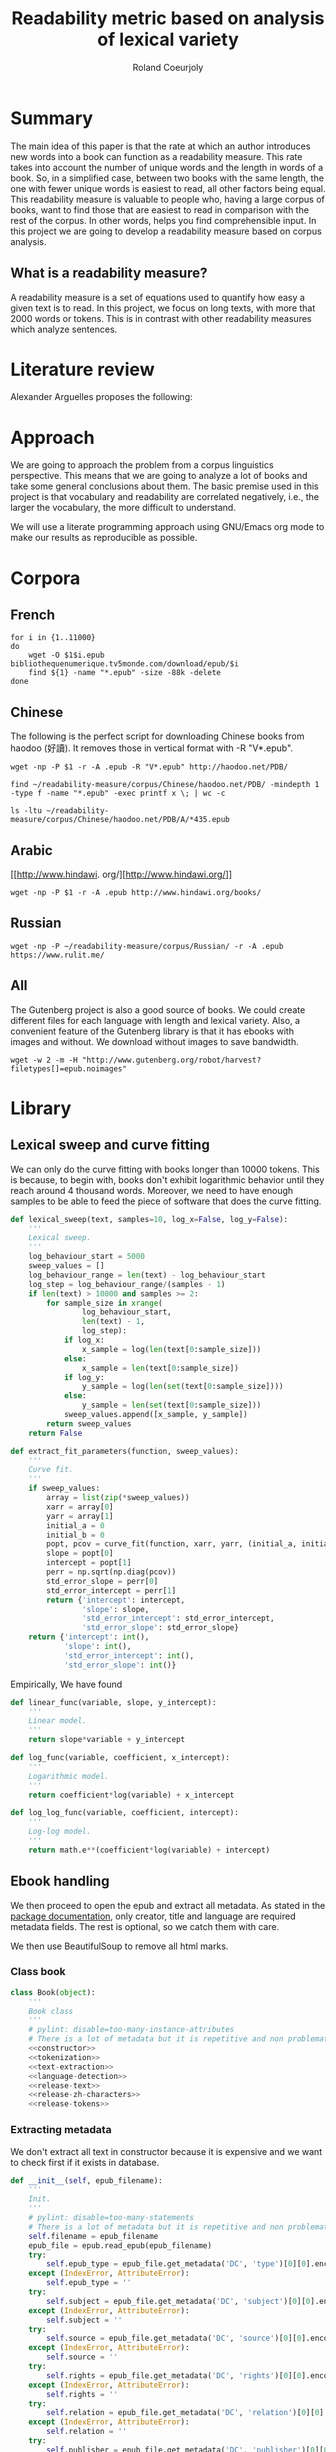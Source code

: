 #+TITLE: Readability metric based on analysis of lexical variety
#+AUTHOR: Roland Coeurjoly
#+EMAIL: rolandcoeurjoly@gmail.com
#+Date:
#+OPTIONS: ^:nil toc:nil H:4
#+LATEX_HEADER: \usepackage{tikz}
#+LATEX_HEADER: \usepackage{attrib}
#+LATEX_HEADER: \Plainauthor{Roland Coeurjoly}
#+LATEX_HEADER: \author{Roland Coeurjoly}
#+LATEX_HEADER: \title{Readability metric based on analysis of lexical variety}
#+LATEX_HEADER: \Shorttitle{Pending}
#+LATEX_HEADER: \Keywords{readability metric, readability test, readability, formula, comprehensible input, extensive reading, vocabulary, literate programming, reproducible research, emacs}
#+LATEX_HEADER: \Address{Pending}
#+LATEX_HEADER: \Abstract{We present a readability metric, capable of being applied to books written in multiple languages and easy to compute, therefore lending itself to be applied to large corpora composed of thousands of books. It uses length of text (measured in words) versus unique words to compute the rate at which the author introduces new vocabulary in a certain book. This rate can then be used to rank the book with respect to others. This readability metric is only }
#+LaTeX_CLASS: jss
#+STARTUP: oddeven
* Summary
  The main idea of this paper is that the rate at which an author introduces new words into a book can function as a readability measure.
  This rate takes into account the number of unique words and the length in words of a book.
  So, in a simplified case, between two books with the same length, the one with fewer unique words is easiest to read, all other factors being equal.
  This readability measure is valuable to people who, having a large corpus of books, want to find those that are easiest to read in comparison with the rest of the corpus.
  In other words, helps you find comprehensible input.
  In this project we are going to develop a readability measure based on corpus analysis.
** What is a readability measure?
   A readability measure is a set of equations used to quantify how easy a given text is to read.
   In this project, we focus on long texts, with more that 2000 words or tokens. This is in contrast with other readability measures which analyze sentences.
* Literature review
  Alexander Arguelles proposes the following:
* Approach
  We are going to approach the problem from a corpus linguistics perspective. This means that we are going to analyze a lot of books and take some general conclusions about them.
  The basic premise used in this project is that vocabulary and readability are correlated negatively, i.e., the larger the vocabulary, the more difficult to understand.

  We will use a literate programming approach using GNU/Emacs org mode to make our results as reproducible as possible.
* Corpora
** French
  #+BEGIN_SRC shell :exports code :tangle french-corpus.sh
for i in {1..11000}
do
    wget -O $1$i.epub bibliothequenumerique.tv5monde.com/download/epub/$i
    find ${1} -name "*.epub" -size -88k -delete
done
  #+END_SRC

  #+RESULTS:
** Chinese
The following is the perfect script for downloading Chinese books from haodoo (好讀).
It removes those in vertical format with -R "V*.epub".
  #+BEGIN_SRC shell :exports code :tangle chinese-corpus.sh
wget -np -P $1 -r -A .epub -R "V*.epub" http://haodoo.net/PDB/
  #+END_SRC

#+BEGIN_SRC shell :exports code
find ~/readability-measure/corpus/Chinese/haodoo.net/PDB/ -mindepth 1 -type f -name "*.epub" -exec printf x \; | wc -c
#+END_SRC

#+RESULTS:
: 3699

#+BEGIN_SRC shell :exports code
ls -ltu ~/readability-measure/corpus/Chinese/haodoo.net/PDB/A/*435.epub
#+END_SRC

#+RESULTS:
: -rw-rw-r-- 1 rcl rcl 130460 jul 19 16:04 /home/rcl/readability-measure/corpus/Chinese/haodoo.net/PDB/A/435.epub
** Arabic
   [[http://www.hindawi.
org/][http://www.hindawi.org/]]
   #+BEGIN_SRC shell :exports code :tangle arabic-corpus.sh
wget -np -P $1 -r -A .epub http://www.hindawi.org/books/
   #+END_SRC
** Russian
   #+BEGIN_SRC shell :exports code
wget -np -P ~/readability-measure/corpus/Russian/ -r -A .epub https://www.rulit.me/
   #+END_SRC
** All
   The Gutenberg project is also a good source of books.
   We could create different files for each language with length and lexical variety.
   Also, a convenient feature of the Gutenberg library is that it has ebooks with images and without.
   We download without images to save bandwidth.
   #+BEGIN_SRC shell :exports code
wget -w 2 -m -H "http://www.gutenberg.org/robot/harvest?filetypes[]=epub.noimages"
   #+END_SRC
* Library
** Lexical sweep and curve fitting
   We can only do the curve fitting with books longer than 10000 tokens. This is because, to begin with, books don't exhibit logarithmic behavior until they reach around 4 thousand words.
   Moreover, we need to have enough samples to be able to feed the piece of software that does the curve fitting.
#+NAME: lexical-sweep
#+BEGIN_SRC python :noweb yes :session python :exports code
def lexical_sweep(text, samples=10, log_x=False, log_y=False):
    '''
    Lexical sweep.
    '''
    log_behaviour_start = 5000
    sweep_values = []
    log_behaviour_range = len(text) - log_behaviour_start
    log_step = log_behaviour_range/(samples - 1)
    if len(text) > 10000 and samples >= 2:
        for sample_size in xrange(
                log_behaviour_start,
                len(text) - 1,
                log_step):
            if log_x:
                x_sample = log(len(text[0:sample_size]))
            else:
                x_sample = len(text[0:sample_size])
            if log_y:
                y_sample = log(len(set(text[0:sample_size])))
            else:
                y_sample = len(set(text[0:sample_size]))
            sweep_values.append([x_sample, y_sample])
        return sweep_values
    return False
#+END_SRC

#+NAME: curve-fit
#+BEGIN_SRC python :noweb yes :session python :exports code
def extract_fit_parameters(function, sweep_values):
    '''
    Curve fit.
    '''
    if sweep_values:
        array = list(zip(*sweep_values))
        xarr = array[0]
        yarr = array[1]
        initial_a = 0
        initial_b = 0
        popt, pcov = curve_fit(function, xarr, yarr, (initial_a, initial_b))
        slope = popt[0]
        intercept = popt[1]
        perr = np.sqrt(np.diag(pcov))
        std_error_slope = perr[0]
        std_error_intercept = perr[1]
        return {'intercept': intercept,
                'slope': slope,
                'std_error_intercept': std_error_intercept,
                'std_error_slope': std_error_slope}
    return {'intercept': int(),
            'slope': int(),
            'std_error_intercept': int(),
            'std_error_slope': int()}
#+END_SRC

#+RESULTS: lexical-sweep

Empirically, We have found
#+NAME: fit-functions
#+begin_src python :noweb yes :session python :exports code
def linear_func(variable, slope, y_intercept):
    '''
    Linear model.
    '''
    return slope*variable + y_intercept

def log_func(variable, coefficient, x_intercept):
    '''
    Logarithmic model.
    '''
    return coefficient*log(variable) + x_intercept

def log_log_func(variable, coefficient, intercept):
    '''
    Log-log model.
    '''
    return math.e**(coefficient*log(variable) + intercept)
#+end_src

** Ebook handling

   We then proceed to open the epub and extract all metadata.
   As stated in the [[https://ebooklib.readthedocs.io/en/latest/tutorial.html#reading-epub][package documentation]], only creator, title and language are required metadata fields.
   The rest is optional, so we catch them with care.

   We then use BeautifulSoup to remove all html marks.
*** Class book
#+NAME: book-class
#+BEGIN_SRC python :noweb yes :session python :exports code
class Book(object):
    '''
    Book class
    '''
    # pylint: disable=too-many-instance-attributes
    # There is a lot of metadata but it is repetitive and non problematic.
    <<constructor>>
    <<tokenization>>
    <<text-extraction>>
    <<language-detection>>
    <<release-text>>
    <<release-zh-characters>>
    <<release-tokens>>
    #+end_src

*** Extracting metadata
    We don't extract all text in constructor because it is expensive and we want to check first if it exists in database.
#+NAME: constructor
#+BEGIN_SRC python :noweb yes :session python :exports code
def __init__(self, epub_filename):
    '''
    Init.
    '''
    # pylint: disable=too-many-statements
    # There is a lot of metadata but it is repetitive and non problematic.
    self.filename = epub_filename
    epub_file = epub.read_epub(epub_filename)
    try:
        self.epub_type = epub_file.get_metadata('DC', 'type')[0][0].encode('utf-8')
    except (IndexError, AttributeError):
        self.epub_type = ''
    try:
        self.subject = epub_file.get_metadata('DC', 'subject')[0][0].encode('utf-8')
    except (IndexError, AttributeError):
        self.subject = ''
    try:
        self.source = epub_file.get_metadata('DC', 'source')[0][0].encode('utf-8')
    except (IndexError, AttributeError):
        self.source = ''
    try:
        self.rights = epub_file.get_metadata('DC', 'rights')[0][0].encode('utf-8')
    except (IndexError, AttributeError):
        self.rights = ''
    try:
        self.relation = epub_file.get_metadata('DC', 'relation')[0][0].encode('utf-8')
    except (IndexError, AttributeError):
        self.relation = ''
    try:
        self.publisher = epub_file.get_metadata('DC', 'publisher')[0][0].encode('utf-8')
    except (IndexError, AttributeError):
        self.publisher = ''
    #try:
    #    self.language = epub_file.get_metadata('DC', 'language')[0][0].encode('utf-8')
    #except (IndexError, AttributeError):
    #    self.language = 'empty'
    try:
        self.identifier = epub_file.get_metadata('DC', 'identifier')[0][0].encode('utf-8')
    except (IndexError, AttributeError):
        self.identifier = ''
    try:
        self.epub_format = epub_file.get_metadata('DC', 'format')[0][0].encode('utf-8')
    except (IndexError, AttributeError):
        self.epub_format = ''
    try:
        self.description = epub_file.get_metadata('DC', 'description')[0][0].encode('utf-8')
    except (IndexError, AttributeError):
        self.description = ''
    try:
        self.coverage = epub_file.get_metadata('DC', 'coverage')[0][0].encode('utf-8')
    except (IndexError, AttributeError):
        self.coverage = ''
    try:
        self.contributor = epub_file.get_metadata('DC', 'contributor')[0][0].encode('utf-8')
    except (IndexError, AttributeError):
        self.contributor = ''
    self.author = epub_file.get_metadata('DC', 'creator')[0][0].encode('utf-8')
    self.title = epub_file.get_metadata('DC', 'title')[0][0].encode('utf-8')
    try:
        self.date = epub_file.get_metadata('DC', 'date')[0][0].encode('utf-8')
    except (IndexError, AttributeError):
        self.date = ''
    self.language = str()
    self.zh_characters = str()
    self.character_count = int()
    self.unique_characters = int()
    self.tokens = str()
    self.word_count = int()
    self.unique_words = int()
    self.text = str()
#+END_SRC
*** Extracting text from ebook
#+NAME: text-extraction
#+BEGIN_SRC python :noweb yes :session python :exports code
def extract_text(self):
    '''
    Extract all text from the book.
    '''
    book = epub.read_epub(self.filename)
    cleantext = ""
    html_filtered = ""
    for item in book.get_items():
        if item.get_type() == ebooklib.ITEM_DOCUMENT:
            raw_html = item.get_content()
            <<html-filtering>>
    cleantext = clean_non_printable(html_filtered)
    self.text = cleantext
#+END_SRC

#+RESULTS: text-extraction
**** Cleaning the html
#+NAME: html-filtering
#+BEGIN_SRC python :noweb yes :session python :exports code
html_filtered += BeautifulSoup(raw_html, "lxml").text
#+END_SRC

#+RESULTS: html-cleaning
**** Removing invalid utf-8

#+NAME: printable-set
#+BEGIN_SRC python :noweb yes :session python :exports code
PRINTABLE = {
    #'Cc',
    'Cf',
    'Cn',
    'Co',
    'Cs',
    'LC',
    'Ll',
    'Lm',
    'Lo',
    'Lt',
    'Lu',
    'Mc',
    'Me',
    'Mn',
    'Nd',
    'Nl',
    'No',
    'Pc',
    'Pd',
    'Pe',
    'Pf',
    'Pi',
    'Po',
    'Ps',
    'Sc',
    'Sk',
    'Sm',
    'So',
    'Zl',
    'Zp',
    'Zs'}
     #+end_src

#+NAME: utf8-cleaning
#+BEGIN_SRC python :noweb yes :session python :exports code
def clean_non_printable(text):
    '''
    Remove all non printable characters from string.
    '''
    return ''.join(character for character in text if unicodedata.category(character) in PRINTABLE)
#+END_SRC
**** Language detection
#+NAME: language-detection
#+begin_src python :noweb yes :session python :exports code
def detect_language(self):
    '''
    We don't trust the epub metadata regarding language tags
    so we do our own language detection
    '''
    if len(self.tokens) == 0:
        self.extract_text()
    self.language = Text(self.text).language.code
#+end_src

*** Tokenization
    If the language is Chinese, appart from doing the tokenization, we also measure individual characters.
#+NAME: tokenization
#+BEGIN_SRC python :noweb yes :session python :exports code
def tokenize(self):
    '''
    Tokenization.
    '''
    if len(self.tokens) == 0:
        self.extract_text()
    if self.language == 'zh' or self.language == 'zh_Hant':
        self.zh_characters = ''.join(character for character in self.text
                                     if u'\u4e00' <= character <= u'\u9fff')
        self.character_count = len(self.zh_characters)
        self.unique_characters = len(set(self.zh_characters))
    else:
        self.zh_characters = str()
        self.character_count = int()
        self.unique_characters = int()
    self.tokens = Text(self.text).words
    self.word_count = len(self.tokens)
    self.unique_words = len(set(self.tokens))
#+END_SRC
*** Release text
    I conjecturize that holding a lot of text in memory is very expensive.
#+NAME: release-text
#+BEGIN_SRC python :noweb yes :session python :exports code
def release_text(self):
    '''
    Release text.
    '''
    self.text = str()
#+END_SRC
#+NAME: release-zh-characters
#+BEGIN_SRC python :noweb yes :session python :exports code
def release_zh_characters(self):
    '''
    Release Chinese characters.
    '''
    self.zh_characters = str()
    #+END_SRC
#+NAME: release-tokens
#+BEGIN_SRC python :noweb yes :session python :exports code
def release_tokens(self):
    '''
    Release tokens.
    '''
    self.tokens = str()
#+END_SRC

** Main
 #+NAME: main
 #+BEGIN_SRC python :noweb yes :session python :exports code
def analyse_book(ebook, samples=10, check_db=False):
    '''
    Analyse individual book.
    You can insert into db or into json afterwards
    '''
    if ebook.endswith(".epub"):
        ebook_bytes = os.path.getsize(ebook)
        if ebook_bytes >= 800000 and check_db:
            print "Ebook too big. Next."
            return False
        try:
            my_book = Book(ebook)
        except Exception as ex:
            print ex
            return False
        if check_db:
            print "Checking if book exists in database"
            if is_book_in_db(my_book.title, my_book.author):
                return False
        my_book.extract_text()
        my_book.detect_language()
        my_book.tokenize()
        sweep_values = lexical_sweep(my_book.tokens,
                                     samples=10,
                                     log_x=True,
                                     log_y=True)
        try:
            word_curve_fit = extract_fit_parameters(linear_func, sweep_values)
        except TypeError as ex:
            print ex
            return False
        sweep_values = lexical_sweep(my_book.zh_characters,
                                     samples=10,
                                     log_x=True,
                                     log_y=False)
        try:
            zh_character_curve_fit = extract_fit_parameters(linear_func, sweep_values)
        except TypeError as ex:
            print ex
            return False
        return my_book, word_curve_fit, zh_character_curve_fit
    return False

def analyze_books(argv):
    '''
    Main function: open and read all epub files in directory.
    Analyze them and populate data in database
    :param argv: command line args.
    '''
    books_analyzed = 1
    for dirpath, __, files in os.walk(str(argv[1])):
        for ebook in files:
            try:
                my_book, word_curve_fit, zh_character_curve_fit = analyse_book(dirpath +
                                                                               '/' +
                                                                               ebook)
            except TypeError as ex:
                print ex
                continue
            print "Reading ebook " + ebook + ", number  " + str(books_analyzed)
            books_analyzed += 1
            print "Writing to database"
            insert_book_db(my_book, word_curve_fit, zh_character_curve_fit)
            books_analyzed += 1
            if len(argv) == 3:
                runbackup("localhost", "root", "root", str(argv[2]))
            else:
                runbackup("localhost", "root", "root")
    MY_DB.close()
if __name__ == '__main__':
    analyze_books(sys.argv)
 #+END_SRC

 #+RESULTS: epub-handling
** Imports
   We import some packages to make our life easier:
   - ebooklib: to process epubs
   - BeautifulSoup: to process the html in epubs
   - langdetect to detect language. We use this because based on experience epub language tags are not very reliable
   - ntlk: to do natural language processing
#+NAME: imports
#+BEGIN_SRC python :session python :results none :exports code
import unicodedata
import sys
import os
import math
import subprocess
import ebooklib
from ebooklib import epub
from bs4 import BeautifulSoup
from scipy.optimize import curve_fit
from scipy import log as log
import numpy as np
import mysql.connector
from polyglot.text import Text
#+END_SRC

** Architecture
     #+PROPERTY: session *python*
  #+PROPERTY: cache yes
  #+PROPERTY: results none
  In a first instance, we want to extract the following information from each ebook:
  - Author
  - Title
  - Length in number of words
  - Number of unique words
  It would be nice to create a file for each language (according to metadata).
  The logic would be the following:
  Try adding the results to a file suffixed with the language code.
  If that throws an exception, create the file and add the results
#+BEGIN_SRC python :noweb yes :tangle corpus_analysis.py :exports code
# -*- coding: utf-8 -*-
'''
corpus-analysis.py: readability measure for epub ebooks.
Version 1.0
Copyright (C) 2019  Roland Coeurjoly <rolandcoeurjoly@gmail.com>
'''
# Imports
<<imports>>
# Constants
<<printable-set>>
# Book Class
<<book-class>>
# Functions
<<utf8-cleaning>>
## Curve fitting functions
<<curve-fit>>
<<lexical-sweep>>
<<fit-functions>>
## Database functions
<<db-connection>>
<<database-insertion>>
<<database-creation>>
<<is-book-in-db>>
<<db-backup>>
# Main function
<<main>>
#+END_SRC

#+RESULTS:
: None

* Arguelles Analysis
** Python
*** Whole length
#+NAME: moby
#+BEGIN_SRC python :exports code :session readability_measure :results output
from corpus_analysis import Book

moby_dick = Book("test/moby.epub")
moby_dick.extract_text()
moby_dick.tokenize()
print moby_dick.title
with open('moby.tsv', 'w+') as my_file:
    my_file.write(str(moby_dick.word_count) + "\t" + str(moby_dick.unique_words) + "\n")
#+END_SRC
#+NAME: pinocchio
#+BEGIN_SRC python :exports code :session readability_measure :results output
from corpus_analysis import Book

pinocchio = Book("test/pinocchio.epub")
pinocchio.extract_text()
pinocchio.tokenize()
print pinocchio.title

with open('pinocchio.tsv', 'w') as my_file:
    my_file.write(str(pinocchio.word_count) + "\t" + str(pinocchio.unique_words) + "\n")
#+END_SRC
#+RESULTS: pinocchio
: The Adventures of Pinocchio
*** Sweep
#+NAME: moby_sweep
#+BEGIN_SRC python :exports code :session readability_measure :results output
from corpus_analysis import Book

moby_dick = Book("test/moby.epub")
moby_dick.extract_text()
moby_dick.tokenize()
print moby_dick.title
sweep_values = lexical_sweep(moby_dick.tokens, samples=100, log_x=False, log_y=False)
with open('moby_sweep.tsv', 'w') as my_file:
    for sweep_value in sweep_values:
        my_file.write(str(sweep_value[0]) + "\t" + str(sweep_value[1]) + "\n")
#+END_SRC

#+RESULTS: moby_sweep
: Moby Dick; Or, The Whale

#+NAME: pinocchio_sweep
#+BEGIN_SRC python :exports code :session readability_measure :results output
from corpus_analysis import Book, lexical_sweep

pinocchio = Book("test/pinocchio.epub")
pinocchio.extract_text()
pinocchio.tokenize()
print pinocchio.title
sweep_values = lexical_sweep(pinocchio.tokens, samples=100, log_x=False, log_y=False)
with open('pinocchio_sweep.tsv', 'w') as my_file:
    for sweep_value in sweep_values:
        my_file.write(str(sweep_value[0]) + "\t" + str(sweep_value[1]) + "\n")
#+END_SRC

#+RESULTS: pinocchio_sweep
: The Adventures of Pinocchio
** Plot
#+NAME: moby_pinocchio_plot
#+BEGIN_SRC gnuplot :var pinocchio_title=pinocchio moby_title=moby :exports both moby_pinocchio.png
reset
set xrange [0:300000]
set yrange [0:25000]
set key autotitle columnhead
set style line 1 lw 4 lc rgb '#990042' ps 2 pt 6 pi 5
set style line 2 lw 3 lc rgb '#31f120' ps 2 pt 12 pi 3
set title "Lexical variety Vs Length"
set title pinocchio_title
set xlabel "Length in words"
set ylabel "Unique words"
plot "moby.tsv" ls 1 title moby_title, \
     "pinocchio.tsv" ls 2 title pinocchio_title
#+END_SRC

#+RESULTS: moby_pinocchio_plot

#+RESULTS:

#+NAME: moby_pinocchio_sweep_plot
#+BEGIN_SRC gnuplot :var pinocchio_title=pinocchio_sweep moby_title=moby_sweep :exports both :file moby_pinocchio.png
reset
set xrange [4000:400000]
set yrange [1000:40000]
set logscale x
set logscale y
set style line 1 lw 4 lc rgb '#990042' ps 2 pt 6 pi 5
set style line 2 lw 3 lc rgb '#31f120' ps 2 pt 12 pi 3
set title pinocchio_title
set title "Pinocchio and Moby Dick comparison"
#set title "Lexical variety Vs Length"
set xlabel "Length in words"
set ylabel "Unique words"
plot "moby_sweep.tsv" ls 1 title moby_title, \
     "pinocchio_sweep.tsv" ls 2 title pinocchio_title
#+END_SRC

#+RESULTS: moby_pinocchio_sweep_plot
[[file:moby_pinocchio.png]]

#+RESULTS:

#+begin_src gnuplot :exports both file.png
reset

set title "Putting it All Together"

set xlabel "X"
set xrange [-8:8]
set xtics -8,2,8


set ylabel "Y"
set yrange [-20:70]
set ytics -20,10,70

2f(x) = x**2
g(x) = x**3
h(x) = 10*sqrt(abs(x))
i(x) = 15*sin(x)

plot f(x) w lp lw 1, g(x) w p lw 2, h(x) w l lw 3, i(x) w l lw 4
#+end_src

#+RESULTS:

* Testing
#+BEGIN_SRC python :noweb yes :tangle test_corpus_analysis.py :exports code
# -*- coding: utf-8 -*-
'''
Unit testing for the corpus analysis
'''
import unittest
import json
from ebooklib import epub
from corpus_analysis import Book, lexical_sweep, extract_fit_parameters, linear_func

class MyTest(unittest.TestCase):
    '''
    Class
    '''
    def test_metadata(self):
        '''
        Given a certain book, test metadata
        '''
        with open("benchmarks.json", "r") as test_cases:
            benchmarks = json.load(test_cases)
            for benchmark in benchmarks['books']:
                my_book = Book(benchmark['path'].encode('utf-8'))
                self.assertEqual(my_book.author, benchmark['author'].encode('utf-8'))
                self.assertEqual(my_book.title, benchmark['title'].encode('utf-8'))
                self.assertEqual(my_book.epub_type, benchmark['epub_type'].encode('utf-8'))
                self.assertEqual(my_book.subject, benchmark['subject'].encode('utf-8'))
                self.assertEqual(my_book.rights, benchmark['rights'].encode('utf-8'))
                self.assertEqual(my_book.relation, benchmark['relation'].encode('utf-8'))
                self.assertEqual(my_book.publisher, benchmark['publisher'].encode('utf-8'))
                self.assertEqual(my_book.identifier, benchmark['identifier'].encode('utf-8'))
                self.assertEqual(my_book.epub_format, benchmark['epub_format'].encode('utf-8'))
                self.assertEqual(my_book.description, benchmark['description'].encode('utf-8'))
                self.assertEqual(my_book.contributor, benchmark['contributor'].encode('utf-8'))
                self.assertEqual(my_book.date, benchmark['date'].encode('utf-8'))
                print "Metadata for " + benchmark['title'].encode('utf-8') + " OK"

    def test_language(self):
        '''
        Given a certain book, test language
        '''
        with open("benchmarks.json", "r") as test_cases:
            benchmarks = json.load(test_cases)
            for benchmark in benchmarks['books']:
                my_book = Book(benchmark['path'].encode('utf-8'))
                my_book.extract_text()
                my_book.detect_language()
                self.assertEqual(my_book.language, benchmark['language'].encode('utf-8'))
                print "Language for " + benchmark['title'].encode('utf-8') + " OK"

    def test_tokens(self):
        '''
        Given a certain book, test language
        '''
        with open("benchmarks.json", "r") as test_cases:
            benchmarks = json.load(test_cases)
            for benchmark in benchmarks['books']:
                my_book = Book(benchmark['path'].encode('utf-8'))
                my_book.extract_text()
                my_book.detect_language()
                my_book.tokenize()
                self.assertEqual(my_book.word_count, benchmark['word_count'])
                self.assertEqual(my_book.unique_words, benchmark['unique_words'])
                self.assertEqual(my_book.character_count, benchmark['zh_character_count'])
                self.assertEqual(my_book.unique_characters, benchmark['unique_zh_characters'])
                print "Tokens for " + benchmark['title'].encode('utf-8') + " OK"

    def test_fit(self):
        '''
        Given a certain book, test language
        '''
        with open("benchmarks.json", "r") as test_cases:
            benchmarks = json.load(test_cases)
            for benchmark in benchmarks['books']:
                my_book = Book(benchmark['path'].encode('utf-8'))
                my_book.extract_text()
                my_book.detect_language()
                my_book.tokenize()
                sweep_values = lexical_sweep(my_book.tokens, samples=10, log_x=True, log_y=True)
                word_curve_fit = extract_fit_parameters(linear_func, sweep_values)
                sweep_values = lexical_sweep(my_book.zh_characters, samples=10, log_x=True)
                zh_character_curve_fit = extract_fit_parameters(linear_func, sweep_values)
                self.assertEqual(float(word_curve_fit['slope']),
                                 benchmark['word_curve_fit_slope'])
                self.assertEqual(float(word_curve_fit['intercept']),
                                 benchmark['word_curve_fit_intercept'])
                self.assertEqual(float(word_curve_fit['std_error_slope']),
                                 benchmark['word_curve_fit_std_error_slope'])
                self.assertEqual(float(word_curve_fit['std_error_intercept']),
                                 benchmark['word_curve_fit_std_error_intercept'])
                self.assertEqual(float(zh_character_curve_fit['slope']),
                                 benchmark['zh_character_curve_fit_slope'])
                self.assertEqual(float(zh_character_curve_fit['intercept']),
                                 benchmark['zh_character_curve_fit_intercept'])
                self.assertEqual(float(zh_character_curve_fit['std_error_slope']),
                                 benchmark['zh_character_curve_fit_std_error_slope'])
                self.assertEqual(float(zh_character_curve_fit['std_error_intercept']),
                                 benchmark['zh_character_curve_fit_std_error_intercept'])
                print "Fit for " + benchmark['title'].encode('utf-8') + " OK"
def main():
    '''
    Main
    '''
    unittest.main()

if __name__ == "__main__":
    main()
  #+end_src

  #+RESULTS:

** Creating benchmark

#+BEGIN_SRC python :noweb yes :tangle create_benchmark.py :exports code
'''
Create benchmark based on epubs
'''

import json
import os
from corpus_analysis import analyse_book

DATA = {}
DATA['books'] = []

for dirpath, __, files in os.walk('test'):
    for ebook in files:
        try:
            my_book, word_curve_fit, zh_character_curve_fit = analyse_book(dirpath
                                                                           + '/'
                                                                           + ebook)
        except TypeError as ex:
            print ex
            continue
        DATA['books'].append({"path": dirpath + "/" + ebook,
                              "author": my_book.author,
                              "title": my_book.title,
                              "epub_type": my_book.epub_type,
                              "subject": my_book.subject,
                              "rights": my_book.rights,
                              "relation": my_book.relation,
                              "publisher": my_book.publisher,
                              "identifier": my_book.identifier,
                              "epub_format": my_book.epub_format,
                              "description": my_book.description,
                              "contributor": my_book.contributor,
                              "date": my_book.date,
                              "language": my_book.language,
                              "word_count": my_book.word_count,
                              "unique_words": my_book.unique_words,
                              "zh_character_count": my_book.character_count,
                              "unique_zh_characters": my_book.unique_characters,
                              "word_curve_fit_slope":
                              word_curve_fit['slope'],
                              "word_curve_fit_intercept":
                              word_curve_fit['intercept'],
                              "word_curve_fit_std_error_slope":
                              word_curve_fit['std_error_slope'],
                              "word_curve_fit_std_error_intercept":
                              word_curve_fit['std_error_intercept'],
                              "zh_character_curve_fit_slope":
                              zh_character_curve_fit['slope'],
                              "zh_character_curve_fit_intercept":
                              zh_character_curve_fit['intercept'],
                              "zh_character_curve_fit_std_error_slope":
                              zh_character_curve_fit['std_error_slope'],
                              "zh_character_curve_fit_std_error_intercept":
                              zh_character_curve_fit['std_error_intercept']})

with open('benchmarks.json', 'w') as outfile:
    json.dump(DATA, outfile)
#+end_src

** Downloading books for benchmark

#+BEGIN_SRC shell :exports code :tangle download_benchmark.sh
mkdir test
wget https://www.gutenberg.org/ebooks/24264.epub.noimages?session_id=13a48cb17a2a788bd0df32eb9d11b2cc90e5ffb6 -O test/hongloumeng.epub
wget https://www.gutenberg.org/ebooks/6099.epub.noimages?session_id=e525c6c0f4f2faf96f365aabedf179ef08f4f236 -O test/lesfleursdumal.epub
wget https://www.gutenberg.org/ebooks/21000.epub.noimages?session_id=e525c6c0f4f2faf96f365aabedf179ef08f4f236 -O test/faust.epub
wget https://www.gutenberg.org/ebooks/23306.epub.noimages?session_id=13a48cb17a2a788bd0df32eb9d11b2cc90e5ffb6 -O test/meditationes.epub
wget https://www.gutenberg.org/ebooks/2000.epub.noimages?session_id=13a48cb17a2a788bd0df32eb9d11b2cc90e5ffb6 -O test/Quijote.epub
wget https://www.gutenberg.org/ebooks/521.epub.noimages?session_id=13a48cb17a2a788bd0df32eb9d11b2cc90e5ffb6 -O test/crusoe.epub
wget https://www.gutenberg.org/ebooks/2701.epub.noimages?session_id=37b8b8ef79424fa1e6b7a18eb4b341d5de076f03 -O test/moby.epub
wget https://www.gutenberg.org/ebooks/500.epub.noimages?session_id=37b8b8ef79424fa1e6b7a18eb4b341d5de076f03 -O test/pinocchio.epub
   #+end_src

   #+RESULTS:

** TypeError: Improper input: N=2 must not exceed M=1
   sweep_values = lexical_sweep(my_book.tokens, samples=1)

   sweep_values = lexical_sweep(my_book.tokens, samples=2)
   OptimizeWarning: Covariance of the parameters could not be estimated

* SQL DB
#+header: :engine mysql
#+header: :dbuser root
#+header: :dbpassword root
#+header: :database fiction
#+begin_src sql
SELECT DISTINCT Language FROM main;
#+end_src

#+RESULTS:
| Tables_in_fiction |
|-------------------|
| hashes            |
| main              |
| main_edited       |

#+NAME: db-connection
#+begin_src python :noweb yes :session python :exports code
MY_DB = mysql.connector.connect(
    host="localhost",
    user="root",
    passwd="root",
    charset='utf8'
)
#+end_src

#+Name: database-insertion
#+begin_src python :noweb yes :session python :exports code
def insert_book_db(book, word_curve_fit, zh_character_curve_fit):
    '''
    Insert data into db
    '''
    mycursor = MY_DB.cursor()
    mycursor.execute("use library;")
    sql = """INSERT IGNORE corpus (title,
    author,
    slope,
    intercept,
    std_error_slope,
    std_error_intercept,
    word_count,
    unique_words,
    zhslope,
    zhintercept,
    zhstd_error_slope,
    zhstd_error_intercept,
    character_count,
    unique_characters,
    language,
    epubType,
    subject,
    source,
    rights,
    relation,
    publisher,
    identifier,
    epubFormat,
    description,
    contributor,
    date
    ) VALUES (%s,
    %s,
    %s,
    %s,
    %s,
    %s,
    %s,
    %s,
    %s,
    %s,
    %s,
    %s,
    %s,
    %s,
    %s,
    %s,
    %s,
    %s,
    %s,
    %s,
    %s,
    %s,
    %s,
    %s,
    %s,
    %s)"""
    val = (book.title,
           book.author,
           float(word_curve_fit['slope']),
           float(word_curve_fit['intercept']),
           float(word_curve_fit['std_error_slope']),
           float(word_curve_fit['std_error_intercept']),
           float(book.word_count),
           float(book.unique_words),
           float(zh_character_curve_fit['slope']),
           float(zh_character_curve_fit['intercept']),
           float(zh_character_curve_fit['std_error_slope']),
           float(zh_character_curve_fit['std_error_intercept']),
           float(book.character_count),
           float(book.unique_characters),
           book.language,
           book.epub_type,
           book.subject,
           book.source,
           book.rights,
           book.relation,
           book.publisher,
           book.identifier,
           book.epub_format,
           book.description,
           book.contributor,
           book.date)
    mycursor.execute(sql, val)
    MY_DB.commit()
    print("1 record inserted, ID:", mycursor.lastrowid)
#+end_src

#+RESULTS:
#+Name: database-creation
#+begin_src python :noweb yes :session python :exports code
def create_database():
    '''
    Create database if it doesn't exists yet.
    '''
    mycursor = MY_DB.cursor()
    mycursor.execute("CREATE DATABASE IF NOT EXISTS library;")
    mycursor.execute(
        """ CREATE TABLE IF NOT EXISTS corpus (id INT AUTO_INCREMENT PRIMARY KEY,
        title VARCHAR(255),
        author VARCHAR(255),
        slope DECIMAL(10,5),
        intercept DECIMAL(10,5),
        std_error_slope DECIMAL(10,5),
        std_error_intercept DECIMAL(10,5),
        word_count DECIMAL(20,1),
        unique_words DECIMAL(20,1),
        zhslope DECIMAL(10,5),
        zhintercept DECIMAL(10,5),
        zhstd_error_slope DECIMAL(10,5),
        zhstd_error_intercept DECIMAL(10,5),
        character_count DECIMAL(15,1),
        unique_characters DECIMAL(15,1),
        language VARCHAR(255),
        epub_type VARCHAR(255),
        subject VARCHAR(255),
        source VARCHAR(255),
        rights VARCHAR(255),
        relation VARCHAR(255),
        publisher VARCHAR(255),
        identifier VARCHAR(255),
        epubFormat VARCHAR(255),
        description VARCHAR(510),
        contributor VARCHAR(255),
        date VARCHAR(255)) """)
    mycursor.execute(
        "ALTER DATABASE library CHARACTER SET utf8mb4 COLLATE utf8mb4_unicode_ci;")
    mycursor.execute(
        "ALTER TABLE corpus CHARACTER SET utf8mb4 COLLATE utf8mb4_unicode_ci;")
    try:
        mycursor.execute(
            "ALTER TABLE corpus ADD CONSTRAINT unique_book UNIQUE (title,author);")
    except Exception as ex:
        print ex
#+end_src

#+NAME: is-book-in-db
#+begin_src python :noweb yes :session python :exports code :results output
def is_book_in_db(title, author):
    '''
    Check if book is in database.
    '''
    mycursor = MY_DB.cursor()
    mycursor.execute("CREATE DATABASE IF NOT EXISTS library;")
    mycursor.execute("USE library;")
    query = ('SELECT * from corpus where title="' + str(title)
             + '" and author="' + str(author) + '"')
    mycursor.execute(query)
    mycursor.fetchall()
    if mycursor.rowcount == 1:
        print ("Book " + str(title)
               + ", by " + str(author)
               + " already in database. Next.")
        return True
    return False
#+end_src

#+RESULTS: does-book-exist-db
: ELECT * from corpus where title="opus" and author="paco"
: 1
: Book opus, by paco already in database. Next.
#+NAME: db-backup
#+begin_src python :noweb yes :session python :exports code
def runbackup(hostname,
              mysql_user,
              mysql_password,
              db_loc="/media/root/terabyte/Metatron/library.sql"):
    '''
    Write sql file.
    '''
    try:
        backup = subprocess.Popen("mysqldump -h"
                                  + hostname + " -u"
                                  + mysql_user + " -p'"
                                  + mysql_password + "' --databases library > "
                                  + db_loc, shell=True)
        # Wait for completion
        backup.communicate()
        if backup.returncode != 0:
            sys.exit(1)
        else:
            print("Backup done for", hostname)
    except Exception as ex:
        # Check for errors
        print ex
        print("Backup failed for", hostname)
#+end_src
* Fitting points to function
  The purpose of this section is to fit all the different points to a function
  | Minimum length (characters) |         R^2 |
  |-----------------------------+-------------|
  |                           0 | 0.743868489 |
  |                       20000 |        0.71 |
  |                             |             |
  #+BEGIN_SRC python
for i in xrange(0,lexicalVariety,1000):
  print(i)
  #+END_SRC

  #+RESULTS:

#+BEGIN_SRC gnuplot :exports both :file sweep.png
set multiplot
set encoding utf8
set title "Lexical variety Vs Length"
set xlabel "Length in characters"
set ylabel "Unique characters"
set logscale x
set nologscale y
plot '/home/rcl/readability-measure/test/0936.tsv' title 'Jipin Jiading' linecolor 1, \
     '/home/rcl/readability-measure/test/1077-4000.tsv' title 'Cixi Quanzhuan' linecolor 2
     #'/home/rcl/readability-measure/zh-TW.tsv' title 'Chinese' linecolor 3
unset multiplot
#+END_SRC

#+RESULTS:
[[file:sweep.png]]


#+BEGIN_SRC gnuplot :exports both :file test.png
set multiplot
set encoding utf8
set title "Lexical variety Vs Length"
set xlabel "Length in characters"
set ylabel "Unique characters"
set logscale x
set nologscale y
plot '/home/rcl/readability-measure/zh-TW.tsv' title 'Jipin Jiading' linecolor 1, \
     #'/home/rcl/readability-measure/zh-TW.tsv' title 'Cixi Quanzhuan' linecolor 2
     #'/home/rcl/readability-measure/zh-TW.tsv' title 'Chinese' linecolor 3
unset multiplot
#+END_SRC

#+RESULTS:
[[file:test.png]]

#+BEGIN_SRC R :file R.png :results output graphics
dat <- read.csv("~/readability-measure/zh-TW.tsv", header=FALSE, sep="\t")
x = dat[, 1]
y = dat[, 2]

Estimate = lm(y ~ x)
logEstimate = lm(y ~ log(x))

plot(x,predict(Estimate),type='l',col='blue')
lines(x,predict(logEstimate),col='red')
plot(x, y, log ="x",
        type="p",
        pch = 1,
        xlab="Length (characters)",
        ylab="Unique characters (characters)")
#+END_SRC

#+RESULTS:
[[file:R.png]]

#+begin_src R :file 3.png :results output graphics
library(lattice)
xyplot(1:10 ~ 1:10)
#+end_src

#+RESULTS:
[[file:3.png]]
* Plotting

#+RESULTS:

Perfect. It plots the first two columns and doesn't give an error about all the rest.
#+BEGIN_SRC gnuplot :exports both all_.png
reset
set title "Lexical variety Vs Length"
set xlabel "Length in words"
set ylabel "Unique words"
set logscale x
set logscale y
es_filelist=system("ls es*.tsv")
fr_filelist=system("ls fr*.tsv")
pt_filelist=system("ls p*.tsv")
plot  for [filename in es_filelist] filename title 'Spanish' linecolor 1, \
      for [filename in fr_filelist] filename title 'French' linecolor 2, \
      for [filename in pt_filelist] filename title 'Portuguese' linecolor 3, \
      'ar.tsv' title 'Arabic' linecolor 4, \
      'zh-TW.tsv' title 'Chinese' linecolor 5
#+END_SRC

#+RESULTS:

#+BEGIN_SRC gnuplot :exports both :file chinese.png
reset
set title "Lexical variety Vs Length"
set xlabel "Length in characters"
set ylabel "Unique characters"
set logscale x
set nologscale y
plot 'zh-TW.tsv' title 'Chinese' linecolor 1
#+END_SRC

#+RESULTS:

#+BEGIN_SRC gnuplot :exports both :file arabic.png
reset
set title "Lexical variety Vs Length"
set xlabel "Length in characters"
set ylabel "Unique characters"
set logscale x
set logscale y
plot 'ar.tsv' title 'Arabic' linecolor 1
#+END_SRC

#+BEGIN_SRC gnuplot :exports both :file all.png
reset
set multiplot
set title "Lexical variety Vs Length"
set xlabel "Length in words"
set ylabel "Unique words"
#set logscale x
#set logscale y
set logscale x
set logscale y
filelist=system("ls *.tsv")
#plot  for [filename in filelist] filename title filename
plot 'spanish.tsv' title 'Spanish' linecolor 1, \
     'french.tsv' title 'French' linecolor 2, \
     'portuguese.tsv' title 'Portuguese' linecolor 3, \
     'ar.tsv' title 'Arabic' linecolor 4, \
     for [filename in filelist] filename title filename linecolor 5
unset multiplot
#+END_SRC

#+RESULTS:
[[file:all.png]]
* Tagging
  The purpose of this section is to tag the lists containing the analysis with the canon to which they belong, if appropriate.
  #+begin_src bash :tangle canon-tagging.sh :exports code
canon="/home/rcl/readability-measure/canon/chinese.txt"
analized="/home/rcl/readability-measure/tagging/zh-TW.tsv"
list=""
while read -r author_canon title_canon; do
        list+=$author_canon
        list+=" "
done < "$canon"
unique_authors=$(tr ' ' '\n' <<< $list | sort -u)
echo $unique_authors
while read -r filesize lexicalVariety intercept slope language author_list title_list type subject source rights relation publisher identifier format contibutor date; do
    flag=0
    while read -r author_canon title_canon; do
        if [ "$author_list" == "$author_canon" ] && [ "$title_list" == "$title_canon" ]; then
            #printf '%s %s Canon match!!\n' "$author_list" "$title_list"
            flag=1
        fi
    done < "$canon"
    for word in $unique_authors; do
        if [ "$author_list" == "$word" ] && [ "$flag" != 1 ]; then
            #printf '%s %s Extended canon match!!\n' "$author_list" "$title_list"
        fi
    done
done < "$analized"
  #+end_src

  #+begin_src bash
linewriting="/home/rcl/readability-measure/linewriting.txt"
touch $linewriting
echo "roland coeurjoly" > $linewriting
echo "chun zhang" >> $linewriting

while read line; do
    if [[ $line = *"chun zhang"* ]]; then
        #echo "substring found!"
        echo
    fi
done < "$linewriting"
less $linewriting
  #+end_src
  #+begin_src python :results output
# -*- coding: utf-8 -*-
import numpy
import csv
canon_file="/home/rcl/readability-measure/canon/chinese.txt"
analysis_file="/home/rcl/readability-measure/tagging/zh-TW.tsv"
canon = numpy.array(list(csv.reader(open(canon_file, "rb"), delimiter=" "))).astype("object")
analysis = numpy.array(list(csv.reader(open(analysis_file, "rb"), delimiter="\t"))).astype("object")
print canon[90][0]
print analysis[90][5]
  #+end_src
  #+RESULTS:
  : 古龍
  : 東野圭吾
#+begin_src python :results output
import json

with open("benchmarks.json", "r") as test_cases:
    benchmarks = json.load(test_cases)
    for benchmark in benchmarks['books']:
        print benchmark['path'].encode('utf-8')
        print benchmark['author'].encode('utf-8')
        print benchmark['title'].encode('utf-8')
        print benchmark['epub_type'].encode('utf-8')
        print benchmark['word_curve_fit_slope']
        print benchmark['zh_character_curve_fit_slope']
        print benchmark['word_count']
        print benchmark['unique_words']
#+end_src


#+RESULTS:
#+begin_example
test/pg23306.epub
René Descartes
Meditationes de prima philosophia

0.803463675366
0
28207
6085
test/pg21000.epub
Johann Wolfgang von Goethe
Faust: Eine Tragödie

0.831561333002
0
36751
9293
test/pg24264.epub
Xueqin Cao
紅樓夢

0.69794400829
373.751162525
662992
21113
test/pg6099.epub
Charles Baudelaire
Les Fleurs du Mal

0.834087803731
0
31525
8177
test/pg2000.epub
Miguel de Cervantes Saavedra
Don Quijote

0.740139477978
0
449755
27284
test/pg521.epub
Daniel Defoe
The Life and Adventures of Robinson Crusoe

0.708038727522
0
141776
7643
test/Las conversaciones privadas de Hitler - Adolf Hitler.epub
Adolf Hitler
Las conversaciones privadas de Hitler

0.774981251067
0
308320
28381
#+end_example
#+begin_src emacs-lisp
(require 'virtualenvwrapper)
(setq venv-location "/home/rcl/readability-measure/env/")
#+end_src

#+RESULTS:
: /home/rcl/readability-measure/env/

#+RESULTS:
|                 |
|                 |
| /usr/bin/python |
